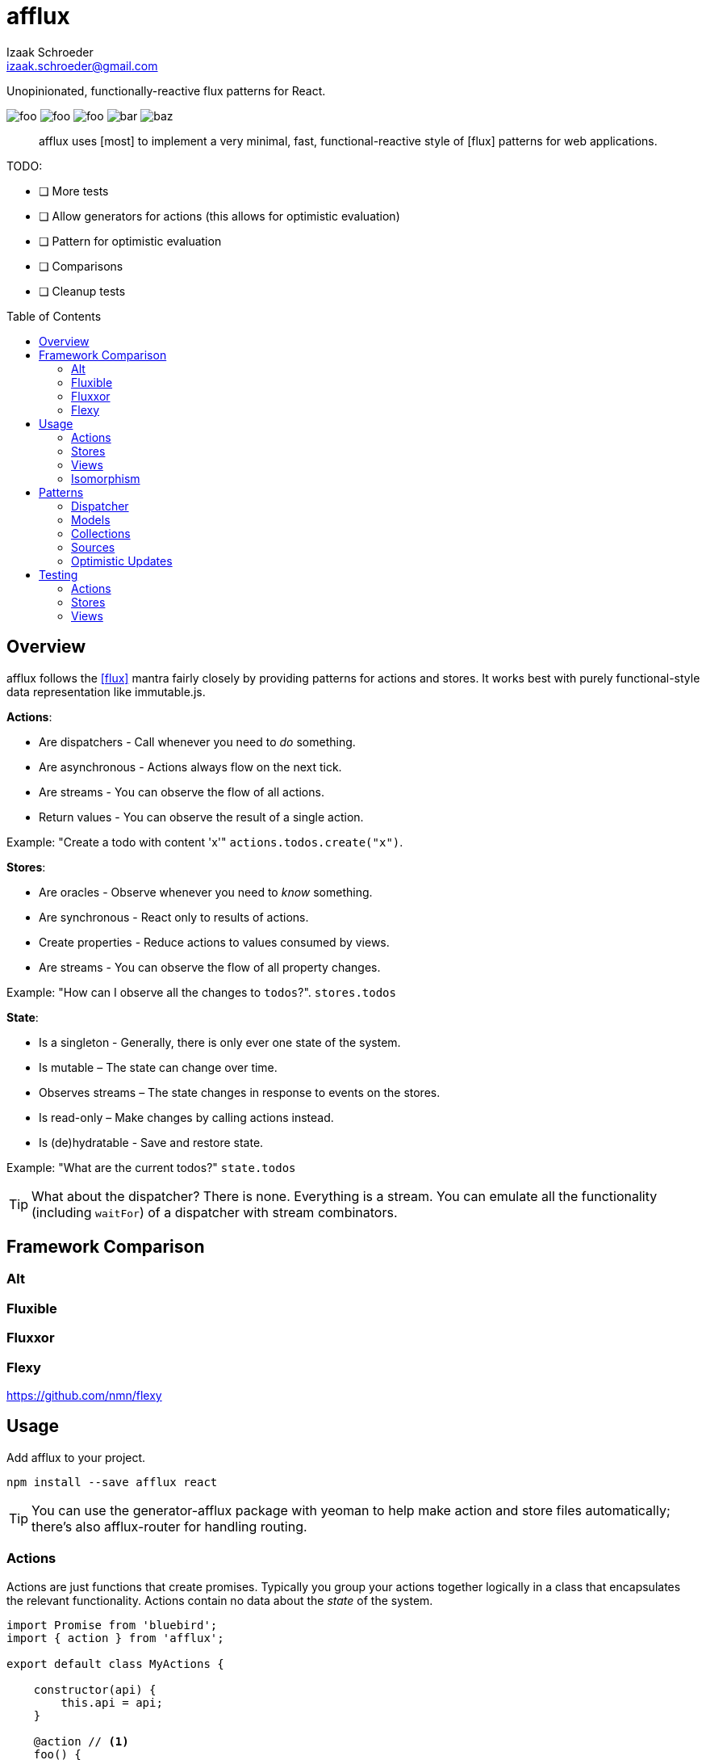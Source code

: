 # {name}
Izaak Schroeder <izaak.schroeder@gmail.com>
:name: afflux
:description: Unopinionated, functionally-reactive flux patterns for React.
:icons: font
:source-highlighter: highlight.js
:idprefix:
:idseparator: -
:toc:
:toc-placement: preamble

{description}

image:http://img.shields.io/travis/izaakschroeder/{name}/master.svg?style=flat[foo]
image:http://img.shields.io/coveralls/izaakschroeder/{name}/master.svg?style=flat[foo]
image:http://img.shields.io/npm/l/{name}.svg?style=flat[foo]
image:http://img.shields.io/npm/v/{name}.svg?style=flat[bar]
image:http://img.shields.io/npm/dm/{name}.svg?style=flat[baz]

[abstract]
{name} uses [most] to implement a very minimal, fast, functional-reactive style of [flux] patterns for web applications.


TODO:

 * [ ] More tests
 * [ ] Allow generators for actions (this allows for optimistic evaluation)
 * [ ] Pattern for optimistic evaluation
 * [ ] Comparisons
 * [ ] Cleanup tests

## Overview

{name} follows the <<flux>> mantra fairly closely by providing patterns for actions and stores. It works best with purely functional-style data representation like immutable.js.

*Actions*:

 * Are dispatchers - Call whenever you need to _do_ something.
 * Are asynchronous - Actions always flow on the next tick.
 * Are streams - You can observe the flow of all actions.
 * Return values - You can observe the result of a single action.

Example: "Create a todo with content 'x'" `actions.todos.create("x")`.

*Stores*:

 * Are oracles - Observe whenever you need to _know_ something.
 * Are synchronous - React only to results of actions.
 * Create properties - Reduce actions to values consumed by views.
 * Are streams - You can observe the flow of all property changes.

Example: "How can I observe all the changes to `todos`?". `stores.todos`

*State*:

 * Is a singleton - Generally, there is only ever one state of the system.
 * Is mutable – The state can change over time.
 * Observes streams – The state changes in response to events on the stores.
 * Is read-only – Make changes by calling actions instead.
 * Is (de)hydratable - Save and restore state.

Example: "What are the current todos?" `state.todos`

TIP: What about the dispatcher? There is none. Everything is a stream. You can emulate all the functionality (including `waitFor`) of a dispatcher with stream combinators.

## Framework Comparison

### Alt

### Fluxible

### Fluxxor

### Flexy
https://github.com/nmn/flexy

## Usage

Add {name} to your project.

```sh
npm install --save afflux react
```

TIP: You can use the generator-{name} package with yeoman to help make action and store files automatically; there's also {name}-router for handling routing.

### Actions

Actions are just functions that create promises. Typically you group your actions together logically in a class that encapsulates the relevant functionality. Actions contain no data about the _state_ of the system.

```javascript
import Promise from 'bluebird';
import { action } from 'afflux';

export default class MyActions {

    constructor(api) {
        this.api = api;
    }

    @action // <1>
    foo() {
        return this.api.get('/foo');
    }

    @action
    bar() {
        return Promise.reject();
    }
}
```

<1> Use action as an ES7 decorator.

You can create free-standing functions if you wish as well.

```javascript
import { action } from 'afflux';

var example = action((id) => {
	return ajax().then(resp => JSON.parse(resp));
});
```

### Stores

Stores react precisely to the results of actions. Stores do _not_ contain the state of the system - they _represent_ the state of the system.

Typically a store will:

 * produce a result that is the combination of multiple actions,
 * use the result of the promise from the action.

You can use [most] combinators to achieve this.

```javascript
import { await } from 'afflux';

export default class MyStore {
    constructor(actions) {
        this.myobject = await(actions.bar);
    }
}
```

### Views

Higher-order components make using {name} in React views straightforward.

```javascript
import { send, receive } from 'react-beam';
import { observer } from 'react-observer';

@send('stores', 'actions') <1>
class App extends Component {
    render() {
        return <View/>;
    }
}

@receive('stores', 'actions') <1>
@observer <3>
class View extends Component {

    observe(props) {
        return {
            myobject: props.stores.mystore.myobject
        };
    }

    render() {
        return <div>{this.props.myobject.value}</div>
    }
}
```

<1> Use `react-beam` to `send` and `recieve` the needed properties like `stores` and `actions`.
<2> Use `react-observer` to watch for changes in stores and automatically re-render your component when they occur.

TIP: You can still pass `stores` and `actions` as part of `props` when you need to -- local values override those from parents.

### Isomorphism

Server-side rendering is possible by waiting until all actions have settled and then outputting the result. Clients can then use this result by having the stores dehydrate their state on the server and rehydrate them on the client.

Every request creates new instances of actions and stores so messages and state from one request doesn't' interfere with that of another.

```javascript
import { render } from 'afflux';
import express from 'express';

let app = express();

app.use((req, res, next) => {
    const component = <App stores={stores} actions={actions}/>;
    const dispatcher = merge(actions);
    render(component, dispatcher).then(result => {
        res.send(result);
    }, next);
});
```

```javascript
import { render } from 'react';

const component = <App stores={stores} actions={actions}/>;
const root = document.querySelector('#content');

render(component, root);
```

## Patterns

### Dispatcher

*Observing all events*:

To observe all actions, simply `merge` them all together.

```javascript
import { merge, observe } from 'most';

const all = merge(actions.a, actions.b, ...);

observe(all, (evt) => {
    console.log('Got event', evt);
});
```

*Waiting for other stores*:

Generally when you wait for another store it's because you want to use its result as part of the new value in your store (combined with whatever actions your store observes). This can be achieved with a `flatMap` combinator.

```javascript
import { map, flatMap, take } from 'most';
import { partial } from 'lodash';

function compute(action, todo) {
    // Do something with both action and todo
    return { ... };
}

const stream = flatMap(
    (result) => map(partial(compute, result), take(1, todos)),
    action
);
```

Roughly this works as follows:

 * `action` emits an event
 * Remember that event and combine it with the next event in `todos`
 * Call `compute` with both of those values and emit the result


You can also explicitly wait for a stream by turning it into a promise with `drain`.

```javascript
import { drain, take } from 'most';

const result = drain(take(1, store.todos));
result.then(() => {
    console.log('Finished waiting for todos');
});
```


### Models

{name} has no model class, however it's easy to pattern models analogous to those of backbone using [immutable]. Note that models have no methods since they cannot sensibly modify themselves - they are never attached to a store, so `save`, `load`, etc. are meaningless.

```javascript
import { Record } from 'immutable';

class MyModel extends Record({ a: 1, b: 2 }) {
    get isAdmin() {
        return this.a > 3;
    }
}

const test = new MyModel();
const derp = new MyModel({ a: 5, b: 7 });

console.log(derp.isAdmin);
```

### Collections

{name} has no collection class, however it's easy to pattern collections analogous to those of backbone using [immutable] and some stream combinators. Collections are stores that accumulate changes to a set of objects over time.

```javascript
import { Map, fromJS } from 'immutable';
import { merge, map, flatMapError } from 'most';
import accumulate from 'afflux/lib/combinators/accumulate';
import update from 'afflux/lib/combinators/update';

export default function createCollection(actions, initialValue) {

	const updates = merge(
		update((todos, todo) => todos.set(todo.id, todo), actions.create),
        update((todos, todo) => todos.delete(todo.id), actions.delete),
		update((_, todos) => todos, actions.rehydrate)
	);

	const s = flatMapError(() => updates, updates);

	const initialValue = base ? fromJS(base) : Map();

	const stream = map(entry => entry.toJS(), accumulate(initialValue, s));


	return { ...actions, source: stream.source, id: 'todo' };
}

```


### Sources

Sometimes information about a single entity is the result of more than one action - maybe you have chat messages that can come from an HTTP API call and from a socket.io event stream. You can use stream combinators to combine these sources for your store.

```javascript
import { merge, fromEvent } from 'most';

class ChatMessageStore {
    constructor(actions, io) {
        const stream = merge(actions.a, fromEvent('message', io));
    }
}
```

NOTE: Information from non-action stream sources *cannot* be accurately detected when using server-side rendering. This pattern should be used on the client only.

### Optimistic Updates

Since actions are just streams of promises, you can simply perform updates before the promise finishes - if the promise is rejected then you revert back to the old value, and if it resolves you simply ensure the current value is the actual value.

```javascript
var beep = action(function(message) {
    if (Math.random() > 0.5) {
        Promise.resolve('beep');
    } else {
        Promise.reject('bop');
    }
});

const optimistic = map((message), beep);
const actual =

flatMapError(e => startsWith(old, stream), stream);

const stream = merge(optimistic, actual);
```


You can extend this to the collection pattern to perform optimistic updates for entire collections as well.

## Testing

Easy to test using any test framework that supports promises. Such a possible combination is [mocha], [chai] and [chai-as-promised].

### Actions

```javascript
import TodoActions from 'actions/todos.action';
describe('#create', () => {

    let actions;

    beforeEach(() => {
        actions = new TodoActions();
    });

    it('should create a new todo', () => {
        return expect(actions.create).to.eventually.equal({ <1>
            foo: 'bar'
        });
    });
});
```

<1> Since actions return promises, we can just test the value of the promise directly.

### Stores

```javascript
import { never, of as just } from 'most';
import TodoStore from 'stores/todos.store';

describe('todos', () => {
    it('should add created todo', () => {
        const actions = { create: just({ id: 5 }), update: never };
        const store = new TodoStore(actions);
        // Since stores are also promises, we can just test the value of
        // the promise directly.
        return expect(store.todos).to.eventually.contain({ id: 5 });
    });
})
```

### Views

Testing views is slightly more involved since React and the DOM are now involved. Stubbing out actions and stores are both straightforward, however, and follow from the previous two types of testing.

```javascript
import View from './view';
import { jsdom } from 'jsdom';
import { renderComponent } from 'react';

describe('View', () => {

    const html = '<!doctype html><html><body><div id="test"/></body></html>';
    let view, actions, stores, document, target;

    function render(view) {
        return renderComponent(view, target);
    }

    beforeEach(() => {
        document = jsdom(html);
        target = document.getElementById('test');
        actions = {
            test: stub().returns(Promise.resolve('yes'))
        }
        stores = {
            todos: emitter()
        }
    });

    describe('#render', () => {
        it('should add todo when add button clicked', () => {
            const view = <View actions={..} stores={..}/>;
            let node = render(view);
            node.button.click();
            expect(actions.test).to.be.calledOnce;
        });
        it('should display list of todos from store', () => {
            const view = <View actions={..} stores={..}/>;
            stores.todos.emit({ id: 5, text: "hello" });
            let node = render(view);
            expect(node.props.children).to.have.length(1);
        });
    });
});
```


[bibliography]
 * [[[flux]]] Flux http://facebook.github.io/flux/
 * [flexy]: https://github.com/nmn/flexy
 * [react-obs]: https://github.com/facebook/react/issues/3398
 * [most]: https://github.com/cujojs/most
 * [kefir]: http://pozadi.github.io/kefir
 * [rxjs]: https://github.com/Reactive-Extensions/RxJS
 * [bacon]: https://baconjs.github.io/
 * [fluxxor]: http://fluxxor.com/
 * [fluxible]: https://github.com/yahoo/fluxible
 * [biff]: https://github.com/FormidableLabs/biff
 * [alt]: http://alt.js.org/
 * [blog post]: https://medium.com/@garychambers108/functional-reactive-react-js-b04a8d97a540
